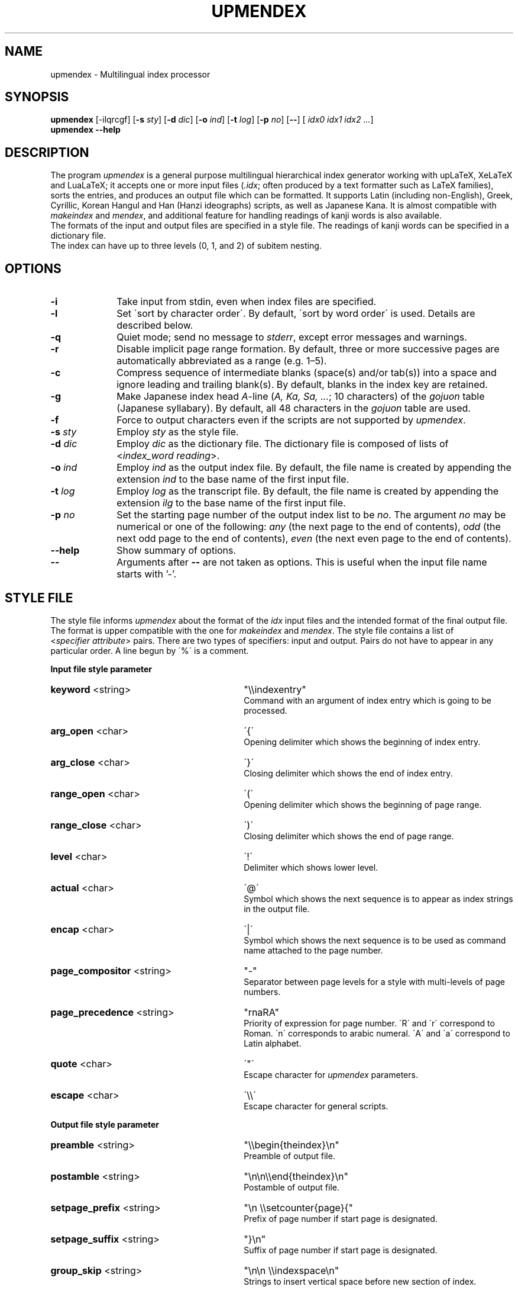 .TH UPMENDEX 1
\"=====================================================================
.if t .ds TX \fRT\\h'-0.1667m'\\v'0.20v'E\\v'-0.20v'\\h'-0.125m'X\fP
.if n .ds TX TeX
.\" LX definition must follow TX so LX can use TX
.if t .ds LX \fRL\\h'-0.36m'\\v'-0.15v'\s-2A\s0\\h'-0.15m'\\v'0.15v'\fP\*(TX
.if n .ds LX LaTeX
\"=====================================================================
.SH NAME
upmendex \- Multilingual index processor
.SH SYNOPSIS
\fBupmendex\fR [-ilqrcgf] [\fB-s\fI sty\fR] [\fB-d\fI dic\fR] [\fB-o\fI ind\fR] [\fB-t\fI log\fR] [\fB-p\fI no\fR] [\fB--\fR] [\fI idx0 idx1 idx2 ...\fR]
.br
\fBupmendex\fR \fB--help\fR
.SH DESCRIPTION
.PP
The program \fIupmendex\fR is a general purpose multilingual hierarchical
index generator working with up\*(LX, Xe\*(LX and Lua\*(LX;
it accepts one or more input files (\fI.idx\fR; often produced by a text
formatter such as \*(LX families), sorts the entries, and produces an output file
which can be formatted.
It supports Latin (including non-English), Greek, Cyrillic, Korean Hangul and
Han (Hanzi ideographs) scripts, as well as Japanese Kana.
It is almost compatible with \fImakeindex\fR and \fImendex\fR, and
additional feature for handling readings of kanji words is also available.
.RE
The formats of the input and output files are specified in a style file.
The readings of kanji words can be specified in a dictionary file.
.RE
The index can have up to three levels (0, 1, and 2) of subitem nesting.
.SH OPTIONS
.PP
.TP 10
\fB-i\fR
Take input from stdin, even when index files are specified.
.TP 10
\fB-l\fR
Set \'sort by character order\'. By default, \'sort by word order\' is used.
Details are described below.
.TP 10
\fB-q\fR
Quiet mode; send no message to \fIstderr\fR, except error
messages and warnings.
.TP 10
\fB-r\fR
Disable implicit page range formation. By default, three or
more successive pages are automatically abbreviated as a range
(e.g. 1\(en5).
.TP 10
\fB-c\fR
Compress sequence of intermediate blanks (space(s) and/or tab(s)) into a space
and ignore leading and trailing blank(s).
By default, blanks in the index key are retained.
.TP 10
\fB-g\fR
Make Japanese index head \fIA\fR-line (\fIA, Ka, Sa, ...\fR; 10 characters)
of the \fIgojuon\fR table (Japanese syllabary). By default, all 48 characters
in the \fIgojuon\fR table are used.
.TP 10
\fB-f\fR
Force to output characters even if the scripts are not supported by \fIupmendex\fR.
.TP 10
\fB-s\fI sty\fR
Employ \fIsty\fR as the style file.
.TP 10
\fB-d\fI dic\fR
Employ \fIdic\fR as the dictionary file. The dictionary file is
composed of lists of <\fIindex_word\fR\ \fIreading\fR>.
.TP 10
\fB-o\fI ind\fR
Employ \fIind\fR as the output index file. By default, the file
name is created by appending the extension \fIind\fR to the base
name of the first input file.
.TP 10
\fB-t\fI log\fR
Employ \fIlog\fR as the transcript file. By default, the file name
is created by appending the extension \fIilg\fR to the base name
of the first input file.
.TP 10
\fB-p\fI no\fR
Set the starting page number of the output index list to be
\fIno\fR. The argument \fIno\fR may be numerical or one of
the following: \fIany\fR (the next page to the end of contents), \fIodd\fR
(the next odd page to the end of contents), \fIeven\fR (the next even page to the end of contents).
.TP 10
\fB--help\fR
Show summary of options.
.TP 10
\fB--\fR
Arguments after \fB--\fR are not taken as options.
This is useful when the input file name starts with '-'.

.SH "STYLE FILE"
The style file informs \fIupmendex\fR about the format of the
\fIidx\fR input files and the intended format of the final
output file. The format is upper compatible with the one for
\fImakeindex\fR and \fImendex\fR.
The style file contains a list of
<\fIspecifier\fR\ \fIattribute\fR> pairs.
There are two types of specifiers: input and output.
Pairs do not have to appear in any particular order.
A line begun by \'%\' is a comment.

.PP
\fBInput file style parameter\fR
.TP 30
\fBkeyword\fR  <string>
"\\\\indexentry"
.RS
Command with an argument of index entry which is going to be processed.
.RE
.TP 30
\fBarg_open\fR  <char>
\'{\'
.RS
Opening delimiter which shows the beginning of index entry.
.RE
.TP 30
\fBarg_close\fR  <char>
\'}\'
.RS
Closing delimiter which shows the end of index entry.
.RE
.TP 30
\fBrange_open\fR  <char>
\'(\'
.RS
Opening delimiter which shows the beginning of page range.
.RE
.TP 30
\fBrange_close\fR  <char>
\')\'
.RS
Closing delimiter which shows the end of page range.
.RE
.TP 30
\fBlevel\fR  <char>
\'!\'
.RS
Delimiter which shows lower level.
.RE
.TP 30
\fBactual\fR  <char>
\'@\'
.RS
Symbol which shows the next sequence is to appear as index strings
in the output file.
.RE
.TP 30
\fBencap\fR  <char>
\'|\'
.RS
Symbol which shows the next sequence is to be used as command name
attached to the page number.
.RE
.TP 30
\fBpage_compositor\fR  <string>
"-"
.RS
Separator between page levels for a style with multi-levels of page numbers.
.RE
.TP 30
\fBpage_precedence\fR  <string>
"rnaRA"
.RS
Priority of expression for page number.
\'R\' and \'r\' correspond to Roman. \'n\' corresponds to arabic numeral.
\'A\' and \'a\' correspond to Latin alphabet.
.RE
.TP 30
\fBquote\fR  <char>
\'"\'
.RS
Escape character for \fIupmendex\fR parameters.
.RE
.TP 30
\fBescape\fR  <char>
\'\\\\\'
.RS
Escape character for general scripts.
.RE

\fBOutput file style parameter\fR
.TP 30
\fBpreamble\fR  <string>
"\\\\begin{theindex}\\n"
.RS
Preamble of output file.
.RE
.TP 30
\fBpostamble\fR  <string>
"\\n\\n\\\\end{theindex}\\n"
.RS
Postamble of output file.
.RE
.TP 30
\fBsetpage_prefix\fR  <string>
"\\n  \\\\setcounter{page}{"
.RS
Prefix of page number if start page is designated.
.RE
.TP 30
\fBsetpage_suffix\fR  <string>
"}\\n"
.RS
Suffix of page number if start page is designated.
.RE
.TP 30
\fBgroup_skip\fR  <string>
"\\n\\n  \\\\indexspace\\n"
.RS
Strings to insert vertical space before new section of index.
.RE
.TP 30
\fBlethead_prefix\fR  <string>
""
.RS
Prefix of heading for newly appeared heading letter.
.RE
.TP 30
\fBheading_prefix\fR  <string>
""
.RS
Same as \fBlethead_prefix\fR. (compatible with makeindex)
.RE
.TP 30
\fBlethead_suffix\fR  <string>
""
.RS
Suffix of heading for newly appeared heading letter.
.RE
.TP 30
\fBheading_suffix\fR  <string>
""
.RS
Same as \fBlethead_suffix\fR. (compatible with makeindex)
.RE
.TP 30
\fBlethead_flag\fR  <number>
0
.RS
Flag to control output of heading letters in Latin, Greek and Cyrillic scripts.
\'0\', \'1\', \'-1\' and \'2\' respectively denotes no output, uppercase,
lowercase and titlecase.
.RE
.TP 30
\fBheading_flag\fR  <number>
0
.RS
Same as \fBlethead_flag\fR. (Note: makeindex uses a different name \fBheadings_flag\fR)
.RE
.TP 30
\fBheadings_flag\fR  <number>
0
.RS
Same as \fBlethead_flag\fR. (compatible with makeindex)
.RE
.TP 30
\fBkana_head\fR  <string>
""
.RS
Heading characters of Kana specified by a string.
By default, it is controlled by \fBletter_head\fR and
command line option \fB-g\fR.
(Extended by upmendex)
.RE
.TP 30
\fBhangul_head\fR  <string>
"ㄱㄴㄷㄹㅁㅂㅅㅇㅈㅊㅋㅌㅍㅎ"
.RS
Heading characters of Hangul specified by a string.
(Extended by upmendex)
.RE
.TP 30
\fBtumunja\fR  <string>
"ㄱㄴㄷㄹㅁㅂㅅㅇㅈㅊㅋㅌㅍㅎ"
.RS
Heading characters of Hangul specified by a string.
(Deprecated, Extended by upmendex)
.RE
.TP 30
\fBhanzi_head\fR  <string>
""
.RS
Heading strings of hanzi (Kanji, Hanja)
specified by a string, which is
concatenated of items with a separator \';\'.
(Extended by upmendex)
.RE
.TP 30
\fBdevanagari_head\fR  <string>
"ऄअआइईउऊऋऌऍऎएऐऑऒओऔकखगघङचछजझञटठडढणतथदधनपफबभमयरलळवशषसह"
.RS
Heading characters of Devanagari specified by a string.
(Experimental, Extended by upmendex)
.RE
.TP 30
\fBthai_head\fR  <string>
"กขฃคฅฆงจฉชซฌญฎฏฐฑฒณดตถทธนบปผฝพฟภมยรฤลฦวศษสหฬอฮ"
.RS
Heading characters of Thai script specified by a string.
(Experimental, Extended by upmendex)
.RE
.TP 30
\fBitem_0\fR  <string>
"\\n  \\\\item "
.RS
Command sequence inserted between primary level entries.
.RE
.TP 30
\fBitem_1\fR  <string>
"\\n     \\\\subitem "
.RS
Command sequence inserted between sub level entries.
.RE
.TP 30
\fBitem_2\fR  <string>
"\\n       \\\\subsubitem "
.RS
Command sequence inserted between subsub level entries.
.RE
.TP 30
\fBitem_01\fR  <string>
"\\n    \\\\subitem "
.RS
Command sequence inserted between primaly and sub level entries.
.RE
.TP 30
\fBitem_x1\fR  <string>
"\\n    \\\\subitem "
.RS
Command sequence inserted between primary and sub level entries
when main entry does not have page number.
.RE
.TP 30
\fBitem_12\fR  <string>
"\\n    \\\\subsubitem "
.RS
Command sequence inserted between sub and subsub level entries.
.RE
.TP 30
\fBitem_x2\fR  <string>
"\\n    \\\\subsubitem "
.RS
Command sequence inserted between sub and subsub level entries
when sub level entry does not have page number.
.RE
.TP 30
\fBdelim_0\fR  <string>
", "
.RS
Delimiter string between primary level entry and first page number.
.RE
.TP 30
\fBdelim_1\fR  <string>
", "
.RS
Delimiter string between sub level entry and first page number.
.RE
.TP 30
\fBdelim_2\fR  <string>
", "
.RS
Delimiter string between subsub level entry and first page number.
.RE
.TP 30
\fBdelim_n\fR  <string>
", "
.RS
Delimiter string between page numbers
commonly used for any entry level.
.RE
.TP 30
\fBdelim_r\fR  <string>
"--"
.RS
Delimiter string between pages to show page range.
.RE
.TP 30
\fBdelim_t\fR  <string>
""
.RS
Delimiter string output at the end of page number list.
.RE
.TP 30
\fBsuffix_2p\fR  <string>
""
.RS
String to be inserted in place of \fBdelim_n\fR and the next page
number when the two pages are contiguous.
.RE
It works only when the parameter is defined.
.RE
.TP 30
\fBsuffix_3p\fR  <string>
""
.RS
String to be inserted in place of \fBdelim_r\fR and the third page
number when the three pages are contiguous.
The parameter is prior to \fBsuffix_mp\fR.
.RE
It works only when the parameter is defined.
.RE
.TP 30
\fBsuffix_mp\fR  <string>
""
.RS
String to be inserted in place of \fBdelim_r\fR and the last page
number when the three or more pages are contiguous.
.RE
It works only when the parameter is defined.
.RE
.TP 30
\fBencap_prefix\fR  <string>
"\\\\"
.RS
Prefix for an encapsulating command
when the encapsulating command is added to the page number.
.RE
.TP 30
\fBencap_infix\fR  <string>
"{"
.RS
Prefix just before the page number
when the encapsulating command is added to the page number.
.RE
.TP 30
\fBencap_suffix\fR  <string>
"}".
.RS
Suffix after the page number
when the encapsulating command is added to the page number.
.RE
.TP 30
\fBline_max\fR  <number>
72
.RS
Maximum number of one line.
If exceed the number, lines are folded.
.RE
.TP 30
\fBindent_space\fR  <string>
"\t\t"
.RS
Space for indent which inserted to
top of folded line.
.RE
.TP 30
\fBindent_length\fR  <number>
16
.RS
Length of space for indent which inserted to top of folded line.
.RE
.TP 30
\fBsymhead_positive\fR  <string>
"Symbols"
.RS
Strings to output as heading letter for symbols
when lethead_flag or heading_flag or headings_flag is positive number.
.RE
.TP 30
\fBsymhead_negative\fR  <string>
"symbols"
.RS
Strings to output as heading letter for symbols
when lethead_flag or heading_flag or headings_flag is negative number.
.RE
.TP 30
\fBsymbol\fR  <string>
""
.RS
Strings to output as heading letter for symbols
when symbol_flag is non zero.
.RE
If specified, the option is prior to symhead_positive and symhead_negative.
(Extended by (up)mendex)
.RE
.TP 30
\fBnumhead_positive\fR  <string>
"Numbers"
.RS
Strings to output as heading letter for numbers
when lethead_flag or heading_flag or headings_flag is positive number.
.RE
.TP 30
\fBnumhead_negative\fR  <string>
"numbers"
.RS
Strings to output as heading letter for numbers
when lethead_flag or heading_flag or headings_flag is negative number.
.RE
.TP 30
\fBsymbol_flag\fR  <number>
1
.RS
Flag to output of symbol. If \'0\', do not output headings for symbols and numbers.
If \'1\', output symbols and numbers as a group of symbols.
If \'2\', output symbols and numbers separately.
(Extended by (up)mendex)
.RE
.TP 30
\fBletter_head\fR  <number>
1
.RS
Flag of heading letter for Japanese Kana.
If \'1\' and \'2\', Katakana and Hiragana is used, respectively.
(Extended by (up)mendex)
.RE
.TP 30
\fBpriority\fR  <number>
0
.RS
Flag of sorting method for index words composed of
Japanese and non-Japanese (ex. Latin scripts).
If non zero, one space (U+20) is inserted between
Japanese sequence and non-Japanese sequence in sorting procedure.
(Extended by (up)mendex)
.RE
.TP 30
\fBcharacter_order\fR  <string>
"SNLGCJKHDT"
.RS
Order of scripts and symbols.
\'S\', \'N\', \'L\', \'G\', \'C\', \'J\', \'K\', \'H\', \'D\' and \'T\' respectively
denotes symbol, number, Latin, Greek, Cyrillic, Japanese Kana, Korean Hangul, Hanja,
Devanagari and Thai script.
Please make sure that \'S\' and \'N\' are next to each other if symbol_flag=1,
since numbers are classified as a part of symbol.
(Extended by upmendex)
.RE
.TP 30
\fBicu_locale\fR  <string>
""
.RS
Locale in ICU collator.
By default, "root sort order" is set.
(Extended by upmendex)
.RE
.TP 30
\fBicu_rules\fR  <string>
""
.RS
Customized collation rules in ICU collator.
Unicode characters in UTF-8 encoding and following escape sequences are accepted:
\fB\\Uhhhhhhhh\fR (8-digit hexadecimal [0-9A-Fa-f]), \fB\\uhhhh\fR (4-digit hexadecimal),
\fB\\xhh\fR (2-digit hexadecimal), \fB\\x{h...}\fR (1..8-digit hexadecimal), and
\fB\\ooo\fR (3-digit octal [0-7]).
If icu_rules and icu_locale are simultaneously specified, collation rules specified
by icu_rules are added on collation rules specified by icu_locale.
By default, locale is used.
(Extended by upmendex)
.RE
Ref. <http://userguide.icu-project.org/collation/customization>,
<https://unicode-org.github.io/icu/userguide/collation/customization/>,
<http://www.unicode.org/reports/tr35/tr35-collation.html#Rules>
.RE
.TP 30
\fBicu_attributes\fR  <string>
""
.RS
Attributes in ICU collator.
Followings are available:
"alternate:shifted", "alternate:non-ignorable",
"strength:primary", "strength:secondary", "strength:tertiary",
"strength:quaternary", "strength:identical",
"french-collation:on", "french-collation:off",
"case-first:off", "case-first:upper-first", "case-first:lower-first",
"case-level:on", "case-level:off",
"normalization-mode:on", "normalization-mode:off",
"numeric-ordering:on", "numeric-ordering:off"
(Extended by upmendex)
.RE
Ref. <http://userguide.icu-project.org/collation/customization>,
<https://unicode-org.github.io/icu/userguide/collation/customization/#default-options>,
<http://www.unicode.org/reports/tr35/tr35-collation.html#Setting_Options>
.RE
.PP
.SH ABOUT JAPANESE PROCESSING
.PP
\fIupmendex\fR has an additional feature to simplify the procedure of handling
Japanese indexes, compared to \fImakeindex\fR. Users can save the effort
of manually specifying a reading for every kanji word.
.RE
Japanese kanji words are usually sorted by the syllables of their readings
(\fI\'Yomi\'\fR), which can be represented by kana (Hiragana, Katakana) scripts.
\fIupmendex\fR accepts index words specified in kana expression directly on
an input file, and also accepts conversion from index words to kana scripts
by referring to Japanese dictionaries.
.RE

.LP
Examples of internal simplification of syllables are shown below.
.PP
.RS
.br
かぶしきがいしゃ		かふしきかいしや
.br
マッキントッシュ		まつきんとつしゆ
.br
ワープロ			わあふろ
.RE
.LP
The dictionary file consists of list with <\'index_word\' \'reading\'>.
The index word can be written in any scripts (kanji, kana, etc),
and the reading must be in Hiragana or Katakana scripts.
The delimiter between the index word and its reading is one or more tab(s) or space(s).
.RE
An example of a Japanese dictionary is shown below.
.PP
.RS
.br
漢字		かんじ
.br
読み		よみ
.br
環境		かんきょう
.br
α		アルファ
.RE
.LP
Here, each index word is allowed to have only one Yomi.
Though some kanji words (ex. 「表」) may have more than one Yomi\'s
(ex. 「ひょう」 and 「おもて」), only one of them can be registered in the dictionary.
When some different Yomi\'s are needed, they should be specified explicitly
in kana expression (ex. \\index{ひょう@表} or \\index{おもて@表}) on the input file.
.RE
Moreover, a dictionary file is automatically referred
by setting the file name at an environment variable \fIINDEXDEFAULTDICTIONARY\fR.
The dictionary set by the environment variable can be used
together with file(s) specified by \fI-d\fR option.
.PP
.SH ABOUT SORTING PROCEDURE
.PP
\fIupmendex\fR sorts indexes as is (\'sort by word order\') by default.
Setting \fI-l\fR option, spaces between words in an index are truncated prior to
sorting procedure (\'sort by character order\').
.RE
Even when sort by character order, the index at output remains the original sequence
without the truncation.
.RE
Follows show an example.
.PP
.RS
\fIsort by word order		sort by character order\fR
.br
X Window			Xlib
.br
Xlib				XView
.br
XView				X Window
.RE
.LP
In addition, two sorting methods can be applied for indexes
which contains both Japanese kana and other scripts (e.g. Latin script).
By setting \fIpriority\fR 0 (default) and 1 at a style file,
a space between Japanese Kana and other scripts is inserted and
not inserted respectively, prior to the sorting procedure.
.RE
Follows show an example.
.PP
.RS
\fIpriority=0			priority=1\fR
.br
index sort			indファイル
.br
indファイル			index sort
.RE
.PP
.SH ENVIRONMENT VARIABLES
\fIupmendex\fR refers environment variables as follows.
.PP
.TP 10
\fIINDEXSTYLE\fR
Directory where index style files exist.
.TP 10
\fIINDEXDEFAULTSTYLE\fR
Index style file to be referred to as default.
.TP 10
\fIINDEXDICTIONARY\fR
Directory where dictionary files exist.
.TP 10
\fIINDEXDEFAULTDICTIONARY\fR
Dictionary file which is automatically read.
.PP
.SH DETAIL
Detailed specification is compatible with \fImakeindex\fR.
.PP
.SH KNOWN ISSUES
When plural page number expression is used, \fI.idx\fR files should be
specified along with the order of page numbers. Otherwise,
wrong page numbers might be output.
.PP
.SH "SEE ALSO"
.BR tex(1),
.BR latex(1),
.BR makeindex(1),
.BR mendex(1).
.br
International Components for Unicode (ICU):
<http://site.icu-project.org/>,
<https://unicode-org.github.io/icu/>
.SH AUTHOR
This manual page was written by Takuji Tanaka
based on the mendex manual page written by Japanese \*(TX Development Community.
